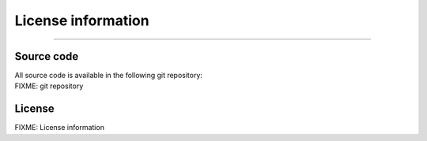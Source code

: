 License information
=================================

--------------

Source code
-----------

| All source code is available in the following git repository:
| FIXME: git repository

License
-------

FIXME: License information
